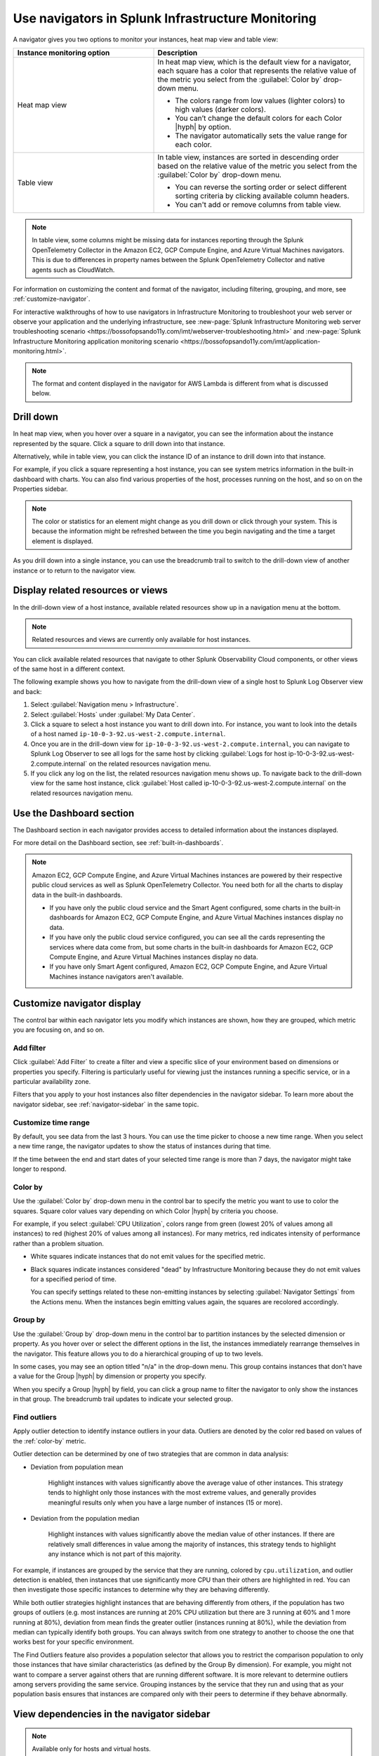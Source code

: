.. _use-navigators:

**************************************************
Use navigators in Splunk Infrastructure Monitoring
**************************************************

.. meta::
    :description: Use a navigator in Splunk Infrastructure Monitoring

A navigator gives you two options to monitor your instances, heat map view and table view:

.. list-table::
   :header-rows: 1
   :widths: 40, 60

   * - :strong:`Instance monitoring option`
     - :strong:`Description`

   * - Heat map view
     - In heat map view, which is the default view for a navigator, each square has a color that represents the relative value of the metric you select from the :guilabel:`Color by` drop-down menu.

       * The colors range from low values (lighter colors) to high values (darker colors).

       * You can’t change the default colors for each Color |hyph| by option.

       * The navigator automatically sets the value range for each color.

   * - Table view
     - In table view, instances are sorted in descending order based on the relative value of the metric you select from the :guilabel:`Color by` drop-down menu.

       * You can reverse the sorting order or select different sorting criteria by clicking available column headers.

       * You can't add or remove columns from table view.


.. note::
    In table view, some columns might be missing data for instances reporting through the Splunk OpenTelemetry Collector in the Amazon EC2, GCP Compute Engine, and Azure Virtual Machines navigators. This is due to differences in property names between the Splunk OpenTelemetry Collector and native agents such as CloudWatch.

For information on customizing the content and format of the navigator, including filtering, grouping, and more, see :ref:`customize-navigator`.

For interactive walkthroughs of how to use navigators in Infrastructure Monitoring to troubleshoot your web server or observe your application and the underlying infrastructure, see :new-page:`Splunk Infrastructure Monitoring web server troubleshooting scenario <https://bossofopsando11y.com/imt/webserver-troubleshooting.html>` and :new-page:`Splunk Infrastructure Monitoring application monitoring scenario <https://bossofopsando11y.com/imt/application-monitoring.html>`.

.. note::

   The format and content displayed in the navigator for AWS Lambda is different from what is discussed below.

.. _drill-down:

Drill down
----------

In heat map view, when you hover over a square in a navigator, you can see the information about the instance represented by the square. Click a square to drill down into that instance.

Alternatively, while in table view, you can click the instance ID of an instance to drill down into that instance.

For example, if you click a square representing a host instance, you can see system metrics information in the built-in dashboard with charts. You can also find various properties of the host, processes running on the host, and so on on the Properties sidebar.

.. note::

   The color or statistics for an element might change as you drill down or click through your system. This is because the information might be refreshed between the time you begin navigating and the time a target element is displayed.

As you drill down into a single instance, you can use the breadcrumb trail to switch to the drill-down view of another instance or to return to the navigator view.


.. _related-instances:

Display related resources or views
----------------------------------

In the drill-down view of a host instance, available related resources show up in a navigation menu at the bottom.

.. note::
    Related resources and views are currently only available for host instances.

You can click available related resources that navigate to other Splunk Observability Cloud components, or other views of the same host in a different context.

The following example shows you how to navigate from the drill-down view of a single host to Splunk Log Observer view and back:

#. Select :guilabel:`Navigation menu > Infrastructure`.
#. Select :guilabel:`Hosts` under :guilabel:`My Data Center`.
#. Click a square to select a host instance you want to drill down into. For instance, you want to look into the details of a host named ``ip-10-0-3-92.us-west-2.compute.internal``.
#. Once you are in the drill-down view for ``ip-10-0-3-92.us-west-2.compute.internal``, you can navigate to Splunk Log Observer to see all logs for the same host by clicking :guilabel:`Logs for host ip-10-0-3-92.us-west-2.compute.internal` on the related resources navigation menu.
#. If you click any log on the list, the related resources navigation menu shows up. To navigate back to the drill-down view for the same host instance, click :guilabel:`Host called ip-10-0-3-92.us-west-2.compute.internal` on the related resources navigation menu.

.. _dashboard-section:

Use the Dashboard section
-------------------------

The Dashboard section in each navigator provides access to detailed information about the instances displayed.

For more detail on the Dashboard section, see :ref:`built-in-dashboards`.

.. note::

    Amazon EC2, GCP Compute Engine, and Azure Virtual Machines instances are powered by their respective public cloud services as well as Splunk OpenTelemetry Collector. You need both for all the charts to display data in the built-in dashboards.

    - If you have only the public cloud service and the Smart Agent configured, some charts in the built-in dashboards for Amazon EC2, GCP Compute Engine, and Azure Virtual Machines instances display no data.
    - If you have only the public cloud service configured, you can see all the cards representing the services where data come from, but some charts in the built-in dashboards for Amazon EC2, GCP Compute Engine, and Azure Virtual Machines instances display no data.
    - If you have only Smart Agent configured, Amazon EC2, GCP Compute Engine, and Azure Virtual Machines instance navigators aren't available.

.. _customize-navigator:

Customize navigator display
-----------------------------

The control bar within each navigator lets you modify which instances are shown, how they are grouped, which metric you are focusing on, and so on.

.. _add-filter:

Add filter
==========

Click :guilabel:`Add Filter` to create a filter and view a specific slice of your environment based on dimensions or properties you specify. Filtering is particularly useful for viewing just the instances running a specific service, or in a particular availability zone.

Filters that you apply to your host instances also filter dependencies in the navigator sidebar. To learn more about the navigator sidebar, see  :ref:`navigator-sidebar` in the same topic.

.. _customize-time-range:

Customize time range
====================

By default, you see data from the last 3 hours. You can use the time picker to choose a new time range. When you select a new time range, the navigator updates to show the status of instances during that time.

If the time between the end and start dates of your selected time range is more than 7 days, the navigator might take longer to respond.

.. _color-by:

Color by
========

Use the :guilabel:`Color by` drop-down menu in the control bar to specify the metric you want to use to color the squares. Square color values vary depending on which Color |hyph| by criteria you choose.

For example, if you select :guilabel:`CPU Utilization`, colors range from green (lowest 20% of values among all instances) to red (highest 20% of values among all instances). For many metrics, red indicates intensity of performance rather than a problem situation.

.. commenting this out because there is currently no Alerts tab in the UI -trangl (06/15/2021)
  You can also color by the "Most severe alert." The highest severity currently active alert in each instance is determined, and the squares are colored from green (no alerts) to red (one or more critical alerts). In this view, red does in fact indicate a problem situation that you will probably want to address. You can start by looking at the Alerts tab below the visualization. For information on working with a list of alerts, see :ref:`view-alerts`.

- White squares indicate instances that do not emit values for the specified metric.

- Black squares indicate instances considered "dead" by Infrastructure Monitoring because they do not emit values for a specified period of time.

  You can specify settings related to these non-emitting instances by selecting :guilabel:`Navigator Settings` from the Actions menu. When the instances begin emitting values again, the squares are recolored accordingly.


.. _group-by:

Group by
========

Use the :guilabel:`Group by` drop-down menu in the control bar to partition instances by the selected dimension or property. As you hover over or select the different options in the list, the instances immediately rearrange themselves in the navigator. This feature allows you to do a hierarchical grouping of up to two levels.

In some cases, you may see an option titled "n/a" in the drop-down menu. This group contains instances that don't have a value for the Group |hyph| by dimension or property you specify.

When you specify a Group |hyph| by field, you can click a group name to filter the navigator to only show the instances in that group. The breadcrumb trail updates to indicate your selected group.

.. _outliers:

Find outliers
=============

Apply outlier detection to identify instance outliers in your data. Outliers are denoted by the color red based on values of the :ref:`color-by` metric.

Outlier detection can be determined by one of two strategies that are common in data analysis:

-  Deviation from population mean

    Highlight instances with values significantly above the average value of other instances. This strategy tends to highlight only those instances with the most extreme values, and generally provides meaningful results only when you have a large number of instances (15 or more).

-  Deviation from the population median

    Highlight instances with values significantly above the median value of other instances. If there are relatively small differences in value among the majority of instances, this strategy tends to highlight any instance which is not part of this majority.

For example, if instances are grouped by the service that they are running, colored by ``cpu.utilization``, and outlier detection is enabled, then instances that use significantly more CPU than their others are highlighted in red. You can then investigate those specific instances to determine why they are behaving differently.

While both outlier strategies highlight instances that are behaving differently from others, if the population has two groups of outliers (e.g. most instances are running at 20% CPU utilization but there are 3 running at 60% and 1 more running at 80%), deviation from mean finds the greater outlier (instances running at 80%), while the deviation from median can typically identify both groups. You can always switch from one strategy to another to choose the one that works best for your specific environment.

The Find Outliers feature also provides a population selector that allows you to restrict the comparison population to only those instances that have similar characteristics (as defined by the Group By dimension). For example, you might not want to compare a server against others that are running different software. It is more relevant to determine outliers among servers providing the same service. Grouping instances by the service that they run and using that as your population basis ensures that instances are compared only with their peers to determine if they behave abnormally.

.. _navigator-sidebar:

View dependencies in the navigator sidebar
----------------------------------------------------

.. note:: Available only for hosts and virtual hosts.

In navigators for hosts in :strong:`My Data Center` and virtual hosts, Amazon EC2, Azure Virtual Machines, and Google Cloud Platform, you can track dependent services in the navigator sidebar.

Prerequisites
==============

To see the services you want to track in the navigator sidebar, you have to configure them in the Splunk OpenTelemetry Collector configuration file as a ``service.name`` value under ``extraDimensions``.

For example, the ``redis-cart`` service is included in this Splunk OpenTelemetry Collector configuration.

.. code-block:: yaml

    receiver_creator:
      receivers:
        smartagent/redis:
         rule: type == "pod" && name contains "redis"
         config:
           type: collectd/redis
           host: redis-cart
           port: 6379
           extraDimensions:
             service.name: redis-cart

For more information on Splunk OpenTelemetry Collector configuration, see :ref:`otel-components`.

Navigate to services using the navigator sidebar
===================================================

The following example shows you how to navigate to a Cassandra service from the Amazon EC2 navigator.

In this Amazon EC2 navigator, Cassandra and Kafka services are running on the Amazon EC2 instances. Each tile in the navigator sidebar represents a service type.

.. image:: /_images/infrastructure/navigator-sidebar.png
    :width: 99%
    :alt: This image shows what the navigator sidebar looks like in a navigator.

#. To see the full list of Cassandra services, hover over or click the Cassandra tile.

    .. image:: /_images/infrastructure/cassandra-services.png
        :width: 99%
        :alt: This image shows the list of Cassandra services.

#. To search for a specific service, type the name of the service in the search field.

   When you have a large number of running service types or services, the navigator sidebar might hide some of them and instead display the text :strong:`Show all services`. Use search to find a specific service without having to expand the entire list.

   For example, type ``metadata`` to look for service names containing the keyword.

    .. image:: /_images/infrastructure/service-search.png
        :width: 99%
        :alt: This image shows the search result for ``metadata`` services.

#. Click a Cassandra service to navigate to the navigator or dashboard for that service. When both navigator and dashboard are available for a service, clicking that service takes you to the navigator.
